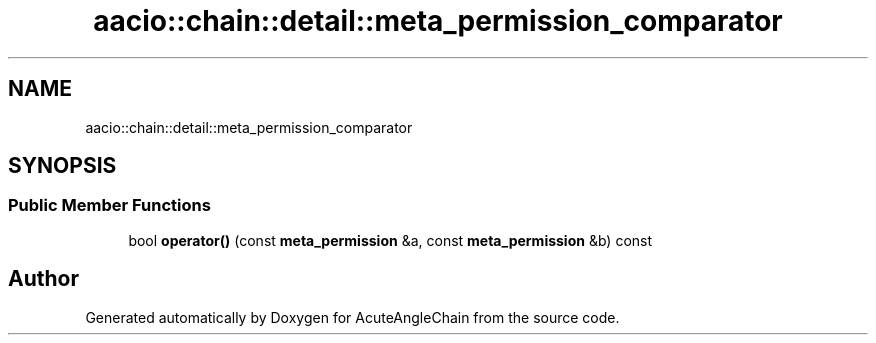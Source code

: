 .TH "aacio::chain::detail::meta_permission_comparator" 3 "Sun Jun 3 2018" "AcuteAngleChain" \" -*- nroff -*-
.ad l
.nh
.SH NAME
aacio::chain::detail::meta_permission_comparator
.SH SYNOPSIS
.br
.PP
.SS "Public Member Functions"

.in +1c
.ti -1c
.RI "bool \fBoperator()\fP (const \fBmeta_permission\fP &a, const \fBmeta_permission\fP &b) const"
.br
.in -1c

.SH "Author"
.PP 
Generated automatically by Doxygen for AcuteAngleChain from the source code\&.
